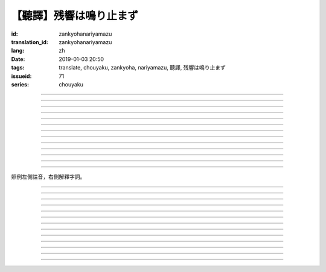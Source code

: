 【聽譯】残響は鳴り止まず
===========================================

:id: zankyohanariyamazu
:translation_id: zankyohanariyamazu
:lang: zh
:date: 2019-01-03 20:50
:tags: translate, chouyaku, zankyoha, nariyamazu, 聽譯, 残響は鳴り止まず
:issueid: 71
:series: chouyaku

.. youtube:: VpXXaWXJZuw

.. translate-paragraph::

    残響は鳴り止まず

        回聲響而不絕

    胸に残る

        留於心中

    記憶に縋ることだけ

        沉溺在記憶中這一點

    上手くなってしまった

        卻變愈發熟練了

----

.. translate-paragraph::

    光降る

        陽光灑落

    平穏に誘われて

        誘向平穩日常

    窓から見える

        從窗沿看去

    いつもの後ろ姿を探した

        探尋一直在那兒的背影

    わかってる

        我明白的

----

.. translate-paragraph::

    会えなくなるわけでも無くて

        並不是再也見不到了

    君が消えてしまうことも無い

        也不是你要永遠消失了

    過去と違うことは一つ

        和過去相比唯一不同的一點

    「答え」が知らせた見えない壁

        是得知了「答案」這堵看不見的牆

----

.. translate-paragraph::

    残響は鳴り止まず

        回聲響而不絕

    胸に残る

        留於心中

    元の形が消えても

        就算已經沒有了原本的形狀

    哀しみは消えません

        悲涼還是不會消失

----

.. translate-paragraph::

    綺麗だった音色も

        曾經清澈的音色

    濁っていた

        也變得渾濁

    あのドアを開けなければ

        沒打開那扇門的話

    知らずにいられたのに

        明明還能繼續不知情的

----

.. translate-paragraph::

    ぎこちない

        生疏而尷尬

    新たな二人の距離

        兩人間新的距離

    何を話せば

        該說什麼

    いいかも分からなくなるなんてね

        已經不知道如何說了

    わかってる

        我明白的

----

.. translate-paragraph::

    もう昔の二人では無い

        已經不再是從前的兩人了

    むしろ「二人」という表現も

        不如說「兩人」這種說法

    私の中で生み出した

        也只是我憑空想出的

    元々滑稽な絵空事

        原本就很滑稽的白日夢

----

.. translate-paragraph::

    後悔は行動の

        如果說後悔是行動的

    証という

        証據的話

    けれど実らぬなら

        反過來如果沒有結果的話

    そう　意味が無い

        是的　就沒有意義

    それが恋

        這就是戀

----

.. translate-paragraph::

    美しく散りたいよ

        好想完美地消失啊

    格好悪いよ

        現在好尷尬啊

    一人ですすり泣く日々

        一個人悽悽落淚的每天

    残響に混じるだけ

        只是融入在回聲中

----

.. translate-paragraph::

    誰にも言えない感情

        對誰也無法啓齒的感情

    言えぬどころか増していくから

        因爲不能說所以更難過

    もう一度だけ駄目でしょうか？

        再最後重來一次不行麼？

    この気持ちは迷惑でしょうか？

        這種心情會讓你困擾麼？

    聞けないよ

        這沒法問啊

----

.. translate-paragraph::

    残響は鳴り止まず

        回聲響而不絕

    胸に残る

        留於心中

    元の形が消えても

        就算已經沒有了原本的形狀

    哀しみは消えません

        悲涼還是不會消失

----

.. translate-paragraph::

    生き甲斐だった君が

        你原本是我活下去的動力

    ここにいない

        現在卻不在了

    このドアを開けなければ

        如果沒有打開這扇門的話

    知らずにいられたのに

        明明還能繼續不知情的

----

.. translate-paragraph::

    一人ですすり泣く日々

        一個人悽悽落淚的每天

    残響に混じるだけ

        只是融入在回聲中

----

照例左側註音，右側解釋字詞。

----

.. translate-paragraph::

    :ruby:`残響|ざんきょう` は :ruby:`鳴|な` り :ruby:`止|や` まず

        :ruby:`残響|ざんきょう`：中文似乎應該叫 `混響 <https://zh.wikipedia.org/wiki/%E6%B7%B7%E9%9F%BF>`_
        ，和回聲有點關係但是又不是同一回事。這裏翻譯成回聲似乎也沒什麼問題。

    :ruby:`胸|むね` に :ruby:`残|のこ` る

       　

    :ruby:`記憶|きおく` に :ruby:`縋|すが` ることだけ

       :ruby:`縋|すが` る：作爲依靠緊緊抓住某物，這裏就是以記憶爲救命稻草的感覺。
       還有一層引申義是對佛神祈願。

    :ruby:`上手|うま` くなってしまった

       　

----

.. translate-paragraph::

    :ruby:`光|ひかり`  :ruby:`降|ふ` る

       　

    :ruby:`平穏|へいおん` に :ruby:`誘|さそ` われて

       　

    :ruby:`窓|まど` から :ruby:`見|み` える

       　

    いつもの :ruby:`後|うし` ろ :ruby:`姿|すがた` を :ruby:`探|さが` した

       　

    わかってる

       　

----

.. translate-paragraph::

    :ruby:`会|あ` えなくなるわけでも :ruby:`無|な` くて

       　

    :ruby:`君|きみ` が :ruby:`消|き` えてしまうことも :ruby:`無|な` い

       　

    :ruby:`過去|かこ` と :ruby:`違|ちが` うことは :ruby:`一|ひと` つ

       　

    「 :ruby:`答|こた` え」が :ruby:`知|し` らせた :ruby:`見|み` えない :ruby:`壁|かべ`

       　

----

.. translate-paragraph::

    :ruby:`残響|ざんきょう` は :ruby:`鳴|な` り :ruby:`止|や` まず

       　

    :ruby:`胸|むね` に :ruby:`残|のこ` る

       　

    :ruby:`元|もと` の :ruby:`形|かたち` が :ruby:`消|き` えても

       　

    :ruby:`哀|かな` しみは :ruby:`消|き` えません

       　

----

.. translate-paragraph::

    :ruby:`綺麗|きれい` だった :ruby:`音色|きたい` も

       :ruby:`音色|きたい`：一般音色讀作ねいろ或者おんしょく，這裏寫音色讀作きたい，
       懷疑是表達「 :ruby:`気体|きたい` 」。

    :ruby:`濁|にご` っていた

       　

    あのドアを :ruby:`開|あ` けなければ

       　

    :ruby:`知|し` らずにいられたのに

       　

----

.. translate-paragraph::

    ぎこちない

       ぎこちない：荒涼的樣子，悲涼的樣子，蕭條的樣子。

    :ruby:`新|あら` たな :ruby:`二|に`  :ruby:`人|にん` の :ruby:`距離|きょり`

       　

    :ruby:`何|なに` を :ruby:`話|はな` せば

       　

    いいかも :ruby:`分|わ` からなくなるなんてね

       　

    わかってる

       　

----

.. translate-paragraph::

    もう :ruby:`昔|むかし` の :ruby:`二人|ふたり` では :ruby:`無|な` い

       　

    むしろ「 :ruby:`二|に`  :ruby:`人|にん` 」という :ruby:`表現|ひょうげん` も

       　

    :ruby:`私|わたし` の :ruby:`中|なか` で :ruby:`生|う` み :ruby:`出|だ` した

       　

    :ruby:`元々|もともと` :ruby:`滑稽|こっけい` な :ruby:`絵空事|えそらごと`

       　

----

.. translate-paragraph::

    :ruby:`後悔|こうかい` は :ruby:`行動|こうどう` の

       　

    :ruby:`証|あかし` という

       　

    けれど :ruby:`実|みの` らぬなら

       　

    そう　 :ruby:`意味|いみ` が :ruby:`無|な` い

       　

    それが :ruby:`恋|こい`

       　

----

.. translate-paragraph::

    :ruby:`美|うつく` しく :ruby:`散|ち` りたいよ

       直譯：好想美麗地凋謝啊

    :ruby:`格好|かっこ` :ruby:`悪|わる` いよ

       :ruby:`格好|かっこ` :ruby:`悪|わる` い：不帥氣，很衰，很囧

    :ruby:`一人|ひとり` ですすり :ruby:`泣|な` く :ruby:`日々|ひび`

       　

    :ruby:`残響|ざんきょう` に :ruby:`混|ま` じるだけ

       　

----

.. translate-paragraph::

    :ruby:`誰|だれ` にも :ruby:`言|い` えない :ruby:`感情|かんじょう`

       　

    :ruby:`言|い` えぬどころか :ruby:`増|ま` していくから

       　

    もう :ruby:`一度|いちど` だけ :ruby:`駄目|だめ` でしょうか？

       　

    この :ruby:`気持|きも` ちは :ruby:`迷惑|めいわく` でしょうか？

       　

    :ruby:`聞|き` けないよ

       　

----

.. translate-paragraph::


    :ruby:`残響|ざんきょう` は :ruby:`鳴|な` り :ruby:`止|や` まず

       　

    :ruby:`胸|むね` に :ruby:`残|のこ` る

       　

    :ruby:`元|もと` の :ruby:`形|かたち` が :ruby:`消|き` えても

       　

    :ruby:`哀|かな` しみは :ruby:`消|き` えません

       　

----

.. translate-paragraph::

    :ruby:`生|い` き :ruby:`甲斐|がい` だった :ruby:`君|きみ` が

       :ruby:`生|い` き :ruby:`甲斐|がい`：活下去的价值，活下去的目的

    ここにいない

       　

    このドアを :ruby:`開|あ` けなければ

       　

    :ruby:`知|し` らずにいられたのに

       　

----

.. translate-paragraph::

    :ruby:`一人|ひとり` ですすり :ruby:`泣|な` く :ruby:`日々|ひび`

       　

    :ruby:`残響|ざんきょう` に :ruby:`混|ま` じるだけ

       　